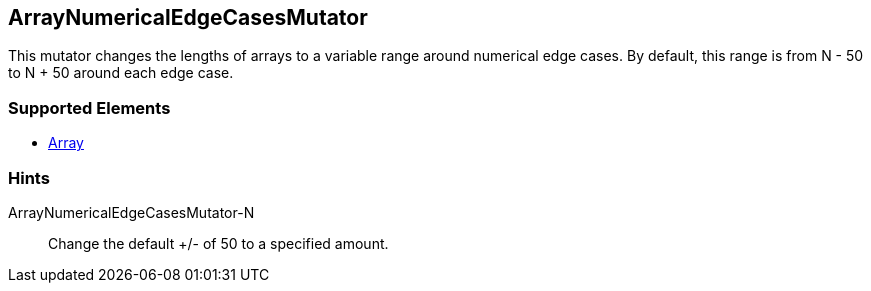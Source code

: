 <<<
[[Mutators_ArrayNumericalEdgeCasesMutator]]
== ArrayNumericalEdgeCasesMutator

This mutator changes the lengths of arrays to a variable range around numerical edge cases. By default, this range is from N - 50 to N + 50 around each edge case.

=== Supported Elements

 * xref:occurs[Array]

=== Hints

ArrayNumericalEdgeCasesMutator-N:: Change the default +/- of 50 to a specified amount.
